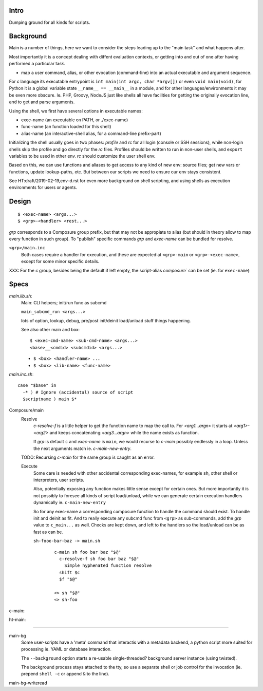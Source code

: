 Intro
-----
Dumping ground for all kinds for scripts.

Background
----------
Main is a number of things, here we want to consider the steps leading up to
the "main task" and what happens after.

Most importantly it is a concept dealing with diffent evaluation contexts,
or getting into and out of one after having performed a particular task.

- map a user command, alias, or other evocation (command-line) into an actual
  executable and argument sequence.

For `c` language its executable entrypoint is
``int main(int argc, char *argv[])`` or even ``void main(void)``, for Python it
is a global variable state ``__name__ == __main__`` in a module, and for
other languages/environments it may be even more obscure. Ie. PHP, Groovy, NodeJS
just like shells all have facilities for getting the originally evocation line,
and to get and parse arguments.

Using the shell, we first have several options in executable names:

- exec-name (an executable on PATH, or ./exec-name)
- func-name (an function loaded for this shell)
- alias-name (an interactive-shell alias, for a command-line prefix-part)

Initializing the shell usually goes in two phases: `profile` and `rc` for all
login (console or SSH sessions), while non-login shells skip the profile and go
directly for the `rc` files. Profiles should be written to run in non-user
shells, and ``export`` variables to be used in other env. `rc` should customize
the user shell env.

Based on this, we can use functions and aliases to get access to any kind of new
env: source files; get new vars or functions, update lookup-paths, etc. But
between our scripts we need to ensure our env stays consistent.

See HT:draft/2019-02-19,env-d.rst for even more background on shell scripting,
and using shells as execution environments for users or agents.

Design
------
::

  $ <exec-name> <args...>
  $ <grp>-<handler> <rest...>

`grp` corresponds to a Composure group prefix, but that may not be appropiate
to alias (but should in theory allow to map every function in such group).
To "publish" specific commands `grp` and `exec-name` can be bundled for resolve.

``<grp>/main.inc``
  Both cases require a handler for execution, and these are expected at
  ``<grp>-main`` or ``<grp>-<exec-name>``, except for some minor specific
  details.

XXX: For the `c` group, besides being the default if left empty, the
script-alias `composure`` can be set (ie. for ``exec-name``)

Specs
-----
`main.lib.sh`:
  Main: CLI helpers; init/run func as subcmd

  ``main_subcmd_run <args...>``

  lots of option, lookup, debug, pre/post init/deinit load/unload stuff things
  happening.

  See also other main and box::

    $ <exec-cmd-name> <sub-cmd-name> <args...>
    <base>__<cmdid> <subcmdid> <args...>

  - ``$ <box> <handler-name> ...``
  - ``$ <box> <lib-name> <func-name>``


`main.inc.sh`::

  case "$base" in
    -* ) # Ignore (accidental) source of script
    $scriptname ) main $*

Composure/main
  Resolve
    `c-resolve-f` is a little helper to get the function name to map the call to.
    For `<arg1...argn>` it starts at `<arg1>-<arg2>` and keeps concatenating
    `<arg3...argn>` while the name exists as function.

    If `grp` is default ``c`` and `exec-name` is ``main``, we would recurse to
    `c-main` possibly endlessly in a loop. Unless the next arguments match ie.
    `c-main-new-entry`.

  TODO: Recursing `c-main` for the same group is caught as an error.

  Execute
    Some care is needed with other accidental corresponding exec-names,
    for example ``sh``, other shell or interpreters, user scripts.

    Also, potentially exposing any function makes little sense except for
    certain ones.
    But more importantly it is not possibly to foresee all kinds
    of script load/unload, while we can generate certain execution handlers
    dynamically ie. ``c-main-new-entry``

    So for any exec-name a corresponding composure function to handle the
    command should exist. To handle init and deinit as fit. And to really
    execute any subcmd func from ``<grp>`` as sub-commands, add the `grp` value
    to ``c_main...`` as well.
    Checks are kept down, and left to the handlers so the
    load/unload can be as fast as can be.

    ``sh-fooo-bar-baz -> main.sh``
      ::

        c-main sh foo bar baz "$@"
          c-resolve-f sh foo bar baz "$@"
            Simple hyphenated function resolve
          shift $c
          $f "$@"

        <> sh "$@"
        <> sh-foo

c-main:
  ..

ht-main:
  ..

----

main-bg
  Some user-scripts have a 'meta' command that interactis with a metadata
  backend, a python script more suited for processing ie. YAML or database
  interaction.

  The ``--background`` option starts a re-usable single-threaded? background
  server instance (using twisted).

  The background process stays attached to the tty, so use a separate shell or
  job control for the invocation (ie. prepend ``shell -c`` or append ``&`` to
  the line).

main-bg-writeread
